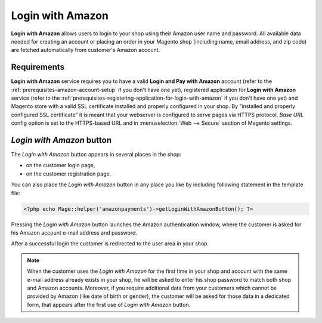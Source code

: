 Login with Amazon
=================
**Login with Amazon** allows users to login to your shop using their Amazon user name and password. All available data needed for creating an account or placing an order in your Magento shop (including name, email address, and zip code) are fetched automatically from customer's Amazon account.

Requirements
------------
**Login with Amazon** service requires you to have a valid **Login and Pay with Amazon** account (refer to the :ref:`prerequisites-amazon-account-setup` if you don't have one yet), registered application for **Login with Amazon** service (refer to the :ref:`prerequisites-registering-application-for-login-with-amazon` if you don't have one yet) and Magento store with a valid SSL certificate installed and properly configured in your shop. By "installed and properly configured SSL certificate" it is meant that your webserver is configured to serve pages via HTTPS protocol, `Base URL` config option is set to the HTTPS-based URL and in :menuselection:`Web --> Secure` section of Magento settings.

`Login with Amazon` button
--------------------------
The `Login with Amazon` button appears in several places in the shop:

* on the customer login page,
* on the customer registration page.

.. image:: /images/1.7.2/login_screenshot_1.png

You can also place the `Login with Amazon` button in any place you like by including following statement in the template file:

.. code-block:: php

   <?php echo Mage::helper('amazonpayments')->getLoginWithAmazonButton(); ?>

Pressing the `Login with Amazon` button launches the Amazon authentication window, where the customer is asked for his Amazon account e-mail address and password.

.. image:: /images/1.7.2/order_step_2.png

After a successful login the customer is redirected to the user area in your shop.

.. note:: When the customer uses the `Login with Amazon` for the first time in your shop and account with the same e-mail address already exists in your shop, he will be asked to enter his shop password to match both shop and Amazon accounts. Moreover, if you require additional data from your customers which cannot be provided by Amazon (like date of birth or gender), the customer will be asked for those data in a dedicated form, that appears after the first use of `Login with Amazon` button.
